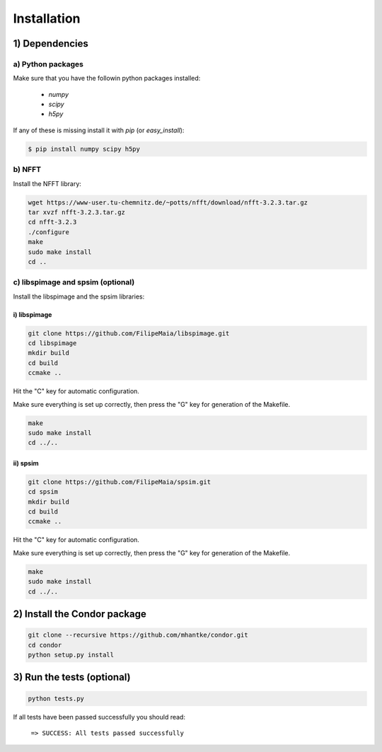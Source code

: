 Installation
============

1) Dependencies
---------------

a) Python packages
^^^^^^^^^^^^^^^^^^

Make sure that you have the followin python packages installed:

  - *numpy*
  - *scipy*
  - *h5py*

If any of these is missing install it with *pip* (or *easy_install*):

.. code::
   
   $ pip install numpy scipy h5py

b) NFFT
^^^^^^^

Install the NFFT library:

.. code::
   
   wget https://www-user.tu-chemnitz.de/~potts/nfft/download/nfft-3.2.3.tar.gz
   tar xvzf nfft-3.2.3.tar.gz
   cd nfft-3.2.3
   ./configure
   make
   sudo make install
   cd ..

c) libspimage and spsim (optional)
^^^^^^^^^^^^^^^^^^^^^^^^^^^^^^^^^^

Install the libspimage and the spsim libraries:

i) libspimage
,,,,,,,,,,,,,

.. code:: bash

   git clone https://github.com/FilipeMaia/libspimage.git
   cd libspimage
   mkdir build
   cd build
   ccmake ..

Hit the "C" key for automatic configuration.
   
Make sure everything is set up correctly, then press the "G" key for generation of the Makefile.

.. code:: bash

   make
   sudo make install
   cd ../..

ii) spsim
,,,,,,,,,

.. code:: bash

   git clone https://github.com/FilipeMaia/spsim.git
   cd spsim
   mkdir build
   cd build
   ccmake ..

Hit the "C" key for automatic configuration.
   
Make sure everything is set up correctly, then press the "G" key for generation of the Makefile.

.. code::

   make
   sudo make install
   cd ../..   

2) Install the Condor package
-----------------------------

.. code:: bash

   git clone --recursive https://github.com/mhantke/condor.git
   cd condor
   python setup.py install

3) Run the tests (optional)
---------------------------

.. code:: bash

   python tests.py

If all tests have been passed successfully you should read:

  ``=> SUCCESS: All tests passed successfully``
   
